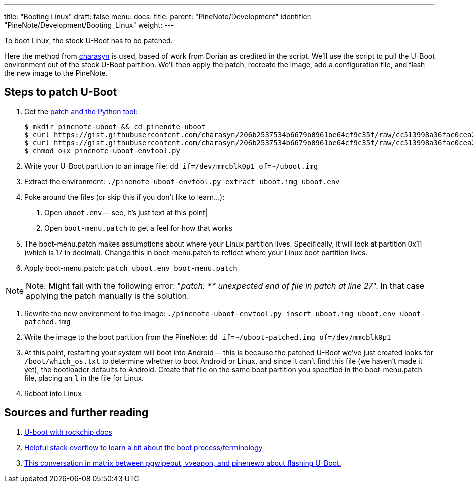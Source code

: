 ---
title: "Booting Linux"
draft: false
menu:
  docs:
    title:
    parent: "PineNote/Development"
    identifier: "PineNote/Development/Booting_Linux"
    weight: 
---

To boot Linux, the stock U-Boot has to be patched.

Here the method from https://gist.github.com/charasyn/206b2537534b6679b0961be64cf9c35f[charasyn] is used, based of work from Dorian as credited in the script. We'll use the script to pull the U-Boot environment out of the stock U-Boot partition. We'll then apply the patch, recreate the image, add a configuration file, and flash the new image to the PineNote.

== Steps to patch U-Boot

1. Get the https://gist.github.com/charasyn/206b2537534b6679b0961be64cf9c35f[patch and the Python tool]:

 $ mkdir pinenote-uboot && cd pinenote-uboot
 $ curl https://gist.githubusercontent.com/charasyn/206b2537534b6679b0961be64cf9c35f/raw/cc513998a36fac0cea266260e3ca3e64abfe3696/boot-menu.patch -o boot-menu.patch
 $ curl https://gist.githubusercontent.com/charasyn/206b2537534b6679b0961be64cf9c35f/raw/cc513998a36fac0cea266260e3ca3e64abfe3696/pinenote-uboot-envtool.py -o pinenote-uboot-envtool.py
 $ chmod o+x pinenote-uboot-envtool.py

2. Write your U-Boot partition to an image file: `dd if=/dev/mmcblk0p1 of=~/uboot.img`

3. Extract the environment: `./pinenote-uboot-envtool.py extract uboot.img uboot.env`

4. Poke around the files (or skip this if you don't like to learn...):

. Open `uboot.env` -- see, it's just text at this point|

. Open `boot-menu.patch` to get a feel for how that works

5. The boot-menu.patch makes assumptions about where your Linux partition lives. Specifically, it will look at partition 0x11 (which is 17 in decimal). Change this in boot-menu.patch to reflect where your Linux boot partition lives.

6. Apply boot-menu.patch: `patch uboot.env boot-menu.patch`

NOTE: Note: Might fail with the following error: "_patch: **** unexpected end of file in patch at line 27_". In that case applying the patch manually is the solution.

7. Rewrite the new environment to the image: `./pinenote-uboot-envtool.py insert uboot.img uboot.env uboot-patched.img`

8. Write the image to the boot partition from the PineNote: `dd if=~/uboot-patched.img of=/dev/mmcblk0p1`

9. At this point, restarting your system will boot into Android -- this is because the patched U-Boot we've just created looks for `/boot/which_os.txt` to determine whether to boot Android or Linux, and since it can't find this file (we haven't made it yet), the bootloader defaults to Android. Create that file on the same boot partition you specified in the boot-menu.patch file, placing an `l` in the file for Linux.

10. Reboot into Linux

== Sources and further reading

. https://u-boot.readthedocs.io/en/latest/board/rockchip/rockchip.html[U-boot with rockchip docs]
. https://stackoverflow.com/questions/31244862/what-is-the-use-of-spl-secondary-program-loader[Helpful stack overflow to learn a bit about the boot process/terminology]
. https://matrix.to/#/|QtTzSRYMuozjbOQkzJ:matrix.org/$bVBxdD3E01da7w4LRm45-mwbw_jPk6CrJTQWGMG3B2I?via=matrix.org&via=kde.org&via=tchncs.de[This conversation in matrix between pgwipeout, vveapon, and pinenewb about flashing U-Boot.]

